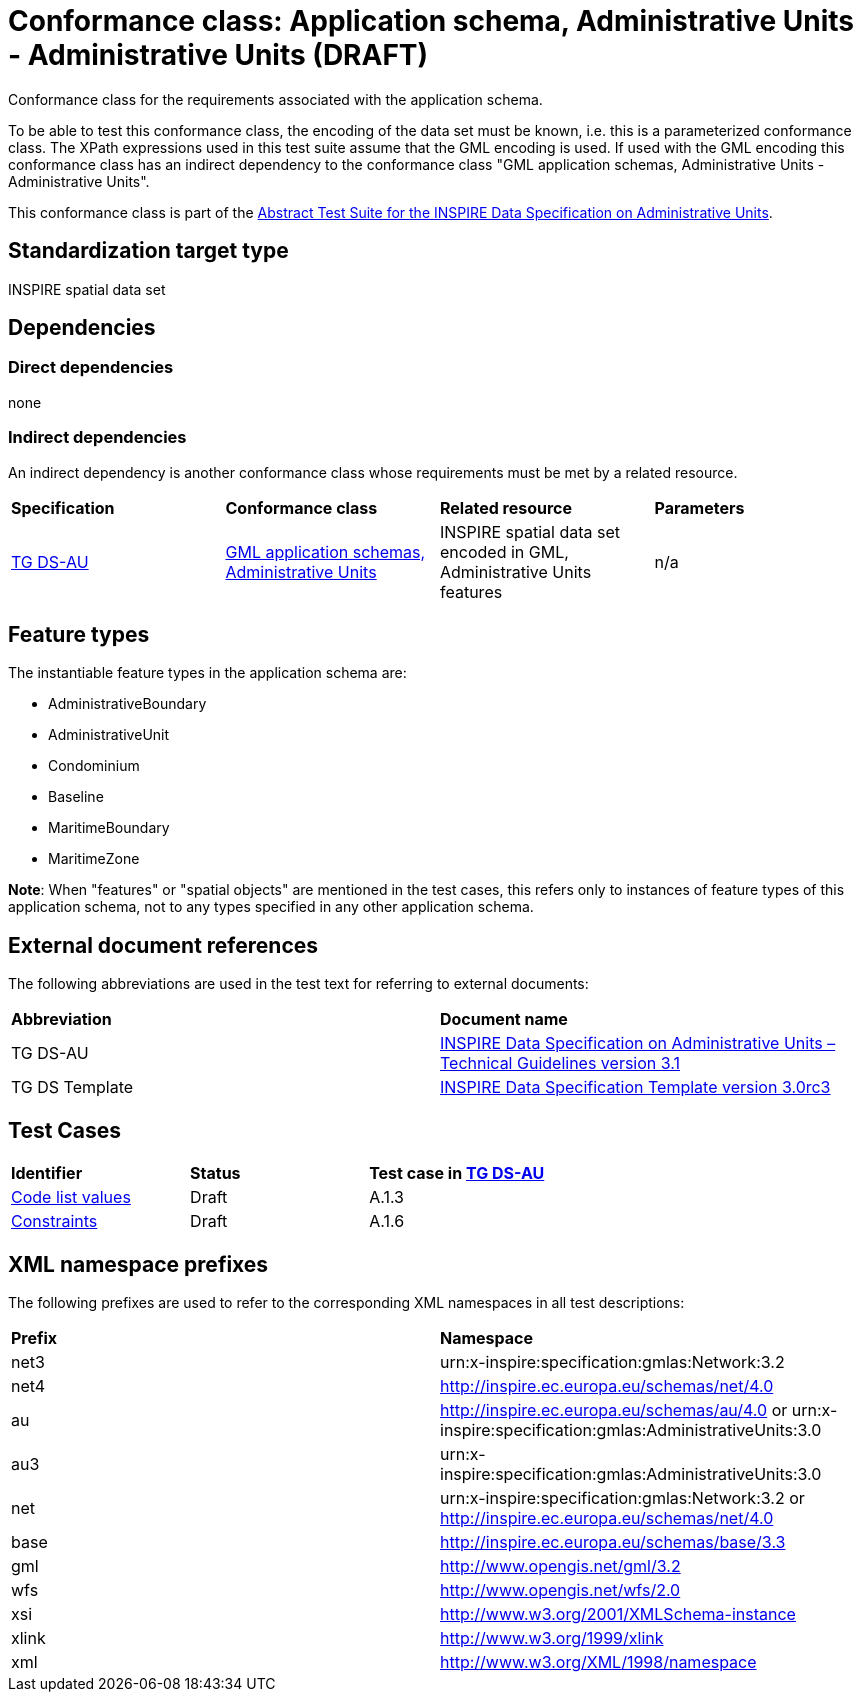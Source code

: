 = Conformance class: Application schema, Administrative Units - Administrative Units (DRAFT)

Conformance class for the requirements associated with the application schema. 

To be able to test this conformance class, the encoding of the data set must be known, i.e. this is a parameterized conformance class. The XPath expressions used in this test suite assume that the GML encoding is used. If used with the GML encoding this conformance class has an indirect dependency to the conformance class "GML application schemas, Administrative Units - Administrative Units".

This conformance class is part of the https://github.com/pwc-technology-be/data-au/[Abstract Test Suite for the INSPIRE Data Specification on Administrative Units].

== Standardization target type

INSPIRE spatial data set

== Dependencies

=== Direct dependencies

none

=== Indirect dependencies

An indirect dependency is another conformance class whose requirements must be met by a related resource.

|=== 

| *Specification* | *Conformance class* | *Related resource* | *Parameters*
| <<ref_TG_DS_AU,TG DS-AU>> | https://github.com/inspire-eu-validation/data-au/blob/3.1/au-gml[GML application schemas, Administrative Units] | INSPIRE spatial data set encoded in GML, Administrative Units features | n/a 
 
|=== 

==  anchor:feature-types[]Feature types

The instantiable feature types in the application schema are:

* AdministrativeBoundary
* AdministrativeUnit
* Condominium
* Baseline
* MaritimeBoundary
* MaritimeZone

*Note*: When "features" or "spatial objects" are mentioned in the test cases, this refers only to instances of feature types of this application schema, not to any types specified in any other application schema.

== External document references

The following abbreviations are used in the test text for referring to external documents:
 
|=== 

| *Abbreviation*	| *Document name*
| anchor:ref_TG_DS_AU[]TG DS-AU  | http://inspire.ec.europa.eu/documents/Data_Specifications/INSPIRE_DataSpecification_AU_v3.1.pdf[INSPIRE Data Specification on Administrative Units – Technical Guidelines version 3.1]

| anchor:ref_TG_DS_tmpl[]TG DS Template   | http://inspire.jrc.ec.europa.eu/documents/Data_Specifications/INSPIRE_DataSpecification_Template_v3.0rc3.pdf[INSPIRE Data Specification Template version 3.0rc3]

|=== 

== Test Cases

|=== 

| *Identifier* | *Status*   | *Test case in <<ref_TG_DS_AU,TG DS-AU>>*
| link:code-list-values.adoc[Code list values] | Draft  | A.1.3  
| link:constraints.adoc[Constraints] | Draft  | A.1.6  

|=== 

== anchor:namespaces[]XML namespace prefixes

The following prefixes are used to refer to the corresponding XML namespaces in all test descriptions:

|=== 

| *Prefix*         | *Namespace*
| net3           | urn:x-inspire:specification:gmlas:Network:3.2
| net4           | http://inspire.ec.europa.eu/schemas/net/4.0
| au          | http://inspire.ec.europa.eu/schemas/au/4.0 or urn:x-inspire:specification:gmlas:AdministrativeUnits:3.0
| au3          | urn:x-inspire:specification:gmlas:AdministrativeUnits:3.0
| net            | urn:x-inspire:specification:gmlas:Network:3.2 or http://inspire.ec.europa.eu/schemas/net/4.0
| base           | http://inspire.ec.europa.eu/schemas/base/3.3
| gml            | http://www.opengis.net/gml/3.2
| wfs            | http://www.opengis.net/wfs/2.0
| xsi            | http://www.w3.org/2001/XMLSchema-instance
| xlink          | http://www.w3.org/1999/xlink
| xml            | http://www.w3.org/XML/1998/namespace

|=== 